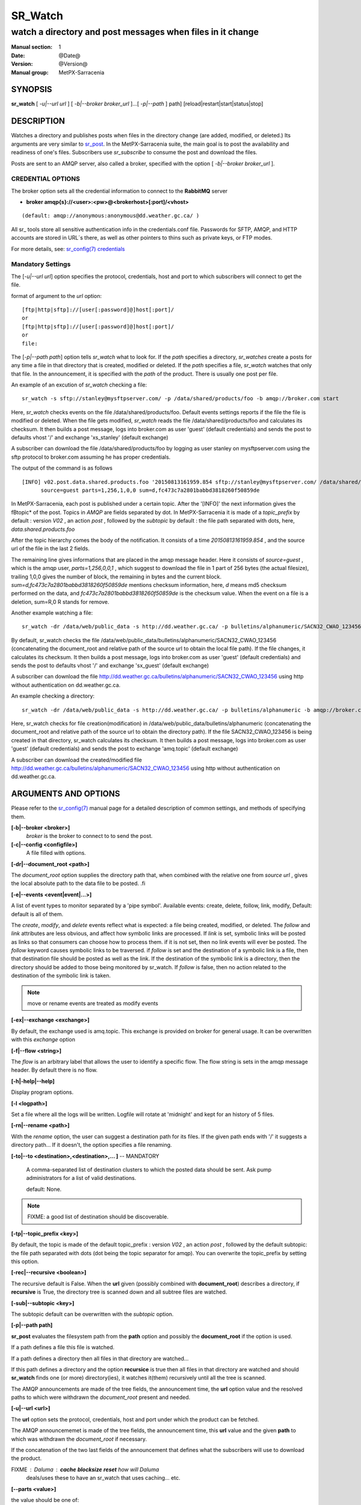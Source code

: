 ==========
 SR_Watch 
==========

-----------------------------------------------------------
watch a directory and post messages when files in it change
-----------------------------------------------------------

:Manual section: 1 
:Date: @Date@
:Version: @Version@
:Manual group: MetPX-Sarracenia

SYNOPSIS
========

**sr_watch** [ *-u|--url url* ] [ *-b|--broker broker_url* ]...[ *-p|--path* ] path] [reload|restart|start|status|stop]

DESCRIPTION
===========

Watches a directory and publishes posts when files in the directory change
(are added, modified, or deleted.) Its arguments are very similar to  `sr_post <sr_post.1.html>`_.
In the MetPX-Sarracenia suite, the main goal is to post the availability and readiness
of one's files. Subscribers use  *sr_subscribe*  to consume the post and download the files.

Posts are sent to an AMQP server, also called a broker, specified with the option [ *-b|--broker broker_url* ]. 

CREDENTIAL OPTIONS
------------------

The broker option sets all the credential information to connect to the  **RabbitMQ** server

- **broker amqp{s}://<user>:<pw>@<brokerhost>[:port]/<vhost>**

::

      (default: amqp://anonymous:anonymous@dd.weather.gc.ca/ ) 

All sr\_ tools store all sensitive authentication info in the credentials.conf file.
Passwords for SFTP, AMQP, and HTTP accounts are stored in URL´s there, as well as other pointers
to thins such as private keys, or FTP modes.

For more details, see: `sr_config(7) credentials <sr_config.7.html/#credentials>`_

Mandatory Settings
------------------

The [*-u|--url url*] option specifies the protocol, credentials, host and port to which subscribers 
will connect to get the file. 

format of argument to the *url* option::

       [ftp|http|sftp]://[user[:password]@]host[:port]/
       or
       [ftp|http|sftp]://[user[:password]@]host[:port]/
       or
       file:


The [*-p|--path path*] option tells *sr_watch* what to look for.
If the *path* specifies a directory, *sr_watches* create a posts for any time
a file in that directory that is created, modified or deleted. 
If the *path* specifies a file,  *sr_watch*  watches that only that file.
In the announcement, it is specified with the *path* of the product.
There is usually one post per file.


An example of an excution of  *sr_watch*  checking a file::

 sr_watch -s sftp://stanley@mysftpserver.com/ -p /data/shared/products/foo -b amqp://broker.com start

Here,  *sr_watch*  checks events on the file /data/shared/products/foo.
Default events settings reports if the file the file is modified or deleted.
When the file gets modified,  *sr_watch*  reads the file /data/shared/products/foo
and calculates its checksum.  It then builds a post message, logs into broker.com as user 'guest' (default credentials)
and sends the post to defaults vhost '/' and exchange 'xs_stanley' (default exchange)

A subscriber can download the file /data/shared/products/foo  by logging as user stanley
on mysftpserver.com using the sftp protocol to  broker.com assuming he has proper credentials.

The output of the command is as follows ::

 [INFO] v02.post.data.shared.products.foo '20150813161959.854 sftp://stanley@mysftpserver.com/ /data/shared/products/foo'
       source=guest parts=1,256,1,0,0 sum=d,fc473c7a2801babbd3818260f50859de 

In MetPX-Sarracenia, each post is published under a certain topic.
After the '[INFO]' the next information gives the \fBtopic*  of the
post. Topics in  *AMQP*  are fields separated by dot. In MetPX-Sarracenia 
it is made of a  *topic_prefix*  by default : version  *V02* , an action  *post* ,
followed by the  *subtopic*  by default : the file path separated with dots, here, *data.shared.products.foo* 

After the topic hierarchy comes the body of the notification.  It consists of a time  *20150813161959.854* , 
and the source url of the file in the last 2 fields.

The remaining line gives informations that are placed in the amqp message header.
Here it consists of  *source=guest* , which is the amqp user,  *parts=1,256,0,0,1* ,
which suggest to download the file in 1 part of 256 bytes (the actual filesize), trailing 1,0,0
gives the number of block, the remaining in bytes and the current 
block.  *sum=d,fc473c7a2801babbd3818260f50859de*  mentions checksum information,
here,  *d*  means md5 checksum performed on the data, and  *fc473c7a2801babbd3818260f50859de* 
is the checksum value.  When the event on a file is a deletion, sum=R,0  R stands for remove.

Another example watching a file::

 sr_watch -dr /data/web/public_data -s http://dd.weather.gc.ca/ -p bulletins/alphanumeric/SACN32_CWAO_123456 -b amqp://broker.com start

By default, sr_watch checks the file /data/web/public_data/bulletins/alphanumeric/SACN32_CWAO_123456
(concatenating the document_root and relative path of the source url to obtain the local file path).
If the file changes, it calculates its checksum. It then builds a post message, logs into broker.com as user 'guest'
(default credentials) and sends the post to defaults vhost '/' and exchange 'sx_guest' (default exchange)

A subscriber can download the file http://dd.weather.gc.ca/bulletins/alphanumeric/SACN32_CWAO_123456 using http
without authentication on dd.weather.gc.ca.

An example checking a directory::

 sr_watch -dr /data/web/public_data -s http://dd.weather.gc.ca/ -p bulletins/alphanumeric -b amqp://broker.com start

Here, sr_watch checks for file creation(modification) in /data/web/public_data/bulletins/alphanumeric
(concatenating the document_root and relative path of the source url to obtain the directory path).
If the file SACN32_CWAO_123456 is being created in that directory, sr_watch calculates its checksum.
It then builds a post message, logs into broker.com as user 'guest' 
(default credentials) and sends the post to exchange 'amq.topic' (default exchange)

A subscriber can download the created/modified file http://dd.weather.gc.ca/bulletins/alphanumeric/SACN32_CWAO_123456 using http
without authentication on dd.weather.gc.ca.

ARGUMENTS AND OPTIONS
=====================

Please refer to the `sr_config(7) <sr_config.7.html>`_ manual page for a detailed description of
common settings, and methods of specifying them.

**[-b|--broker <broker>]**
       *broker*  is the broker to connect to to send the post.

**[-c|--config <configfile>]**
       A file filled with options.

**[-dr|--document_root <path>]**

The  *document_root*  option supplies the directory path that,
when combined with the relative one from  *source url* , 
gives the local absolute path to the data file to be posted.
.fi

**[-e|--events <event|event|...>]**

A list of event types to monitor separated by a 'pipe symbol'.
Available events:  create, delete, follow, link, modify,
Default: default is all of them.

The *create*, *modify*, and *delete* events reflect what is expected: a file being created, modified, or deleted.
The *follow* and *link* attributes are less obvious, and affect how symbolic links are processed.
If *link* is set, symbolic links will be posted as links so that consumers can choose 
how to process them. if it is not set, then no link events will ever be posted.
The *follow* keyword causes symbolic links to be traversed.  if *follow* is set
and the destination of a symbolic link is a file, then that destination file should be posted as well as the link.
If the destination of the symbolic link is a directory, then the directory should be added to those being
monitored by sr_watch.   If *follow* is false, then no action related to the destination of the symbolic link is taken.

 

.. note::
   move or rename events are treated as modify events

**[-ex|--exchange <exchange>]**

By default, the exchange used is amq.topic. This exchange is provided on broker
for general usage. It can be overwritten with this  *exchange*  option

**[-f|--flow <string>]**

The *flow* is an arbitrary label that allows the user to identify a specific flow.
The flow string is sets in the amqp message header.  By default there is no flow.

**[-h|-help|--help]**

Display program options.

**[-l <logpath>]**

Set a file where all the logs will be written.
Logfile will rotate at 'midnight' and kept for an history of 5 files.


**[-rn|--rename <path>]**

With the  *rename*   option, the user can
suggest a destination path for its files. If the given
path ends with '/' it suggests a directory path... 
If it doesn't, the option specifies a file renaming.


**[-to|--to <destination>,<destination>,... ]** -- MANDATORY

  A comma-separated list of destination clusters to which the posted data should be sent.
  Ask pump administrators for a list of valid destinations.

  default: None.

.. note:: 
  FIXME: a good list of destination should be discoverable.


**[-tp|--topic_prefix <key>]**

By default, the topic is made of the default topic_prefix : version  *V02* , an action  *post* ,
followed by the default subtopic: the file path separated with dots (dot being the topic separator for amqp).
You can overwrite the topic_prefix by setting this option.

**[-rec|--recursive <boolean>]**

The recursive default is False. When the **url** given (possibly combined with **document_root**)
describes a directory,  if **recursive** is True, the directory tree is scanned down and all subtree
files are watched.


**[-sub|--subtopic <key>]**

The subtopic default can be overwritten with the  *subtopic*  option.


**[-p|--path path]**

**sr_post** evaluates the filesystem path from the **path** option 
and possibly the **document_root** if the option is used.

If a path defines a file this file is watched.

If a path defines a directory then all files in that directory are
watched... 

If this path defines a directory and the option **recursice** is true
then all files in that directory are watched and should **sr_watch** finds
one (or more) directory(ies), it watches it(them) recursively
until all the tree is scanned.

The AMQP announcements are made of the tree fields, the announcement time,
the **url** option value and the resolved paths to which were withdrawn
the *document_root* present and needed.

**[-u|--url <url>]**

The **url** option sets the protocol, credentials, host and port under
which the product can be fetched.

The AMQP announcememet is made of the tree fields, the announcement time,
this **url** value and the given **path** to which was withdrawn the *document_root*
if necessary.

If the concatenation of the two last fields of the announcement that defines
what the subscribers will use to download the product. 


FIXME :  Daluma :  **cache** **blocksize** **reset**   how will Daluma
         deals/uses these to have an sr_watch that uses caching... etc.


**[--parts <value>]**

the value should be one of::

   0 - autocompute an appropriate partitioning strategy (default)
   1 - always send files in a single part.
   p,<sz> - used a fixed partition size (example size: 1M )

Files can be announced as multiple parts.  Each part has a separate checksum.
The parts and their checksums are stored in the cache. Partitions can traverse
the network separately, and in paralllel.  When files change, transfers are
optimized by only sending parts which have changed.

The autocomputation algorithm determines a blocksize that encourages a reasonable number of parts
for files of various sizes.  As the file size varies, the automatic computation will give different
results.  this will result in resending information which has not changed as partitions of a different
size will have different sums, and therefore be tagged as different.  In cases where large files are
being appended to, it make sense to specify a fixed partition size so that the blocks in the cache
will be the same blocks as those generated when the file is larger, and so avoid re-transmission.
So use of 'p,10M' would make sense in that case.

In cases where a custom downloader is used which does not understand partitioning, it is necessary
to avoid having the file split into parts, so one would specify '1' to force all files to be send
as a single part.

The value of the *blocksize*  is an integer that may be followed by  letter designator *[B|K|M|G|T]* meaning:
for Bytes, Kilobytes, Megabytes, Gigabytes, Terabytes respectively.  All theses references are powers of 2.


**[-sum|--sum <string>]**

All file posts include a checksum.  It is placed in the amqp message header will have as an
entry *sum* with default value 'd,md5_checksum_on_data'.
The *sum* option tell the program how to calculate the checksum.
It is a comma separated string.  Valid checksum flags are ::

    [0|n|d|c=<scriptname>]
    where 0 : no checksum... value in post is a random integer
          n : do checksum on filename
          d : do md5sum on file content (default)

Then using a checksum script, it must be registered with the pumping network, so that consumers
of the postings have access to the algorithm.


DEVELOPER SPECIFIC OPTIONS
==========================

**[-debug|--debug]**

Active if *-debug|--debug* appears in the command line... or
*debug* is set to True in the configuration file used.

**[-r|--randomize]**

Active if *-r|--randomize* appears in the command line... or
*randomize* is set to True in the configuration file used.
If there are several posts because the file is posted
by block because the *blocksize* option was set, the block 
posts are randomized meaning that the will not be posted
ordered by block number.

**[-real|--realpath <boolean>]**  EXPERIMENTAL

The realpath option resolves paths given to their canonical ones, eliminating any indirection via symlinks.
The behaviour improves the ability of sr_watch to monitor trees, but the trees may have completely different paths than the arguments given. This option also enforces traversing of symbolic links.   This is implemented to preserve the behaviour of an earlier iteration of sr_watch, but it is not clear if it required or useful.  Feedback welcome.

**[-rr|--reconnect]**

Active if *-rc|--reconnect* appears in the command line... or
*reconnect* is set to True in the configuration file used.
*If there are several posts because the file is posted
by block because the *blocksize* option was set, there is a
reconnection to the broker everytime a post is to be sent.


CAVEATS
=======

In order to avoid alerting for partially written (usually temporary) files, *sr_watch* does not post
events for changes to files with certain names:

 - files whose names begin with a dot **.**
 - files whose names end in .tmp

.. NOTE::
   FIXME: is this right?  need better does it ignore part files? should it?

Another file operation which is not currently optimally managed is file renaming. When a file is renamed
within a directory tree, sarracenia will simply announce it under the new name, and does not communicate
that already transferred data has simply changed name.  Subscribers who have transferred the data under the 
old name will transfer it again under the new name, with no relation being made with the old file.

SEE ALSO
========

`sr_config(7) <sr_config.7.html>`_ - the format of configurations for MetPX-Sarracenia.

`sr_post(1) <sr_post.1.html>`_ - post announcemensts of specific files.

`sr_post(7) <sr_post.7.html>`_ - the format of announcement messages.

`sr_report(7) <sr_report.7.html>`_ - the format of report messages.

`sr_report(1) <sr_report.1.html>`_ - process report messages.

`sr_sarra(1) <sr_sarra.1.html>`_ - Subscribe, Acquire, and ReAdvertise tool.

`sr_subscribe(1) <sr_subscribe.1.html>`_ - the http-only download client.

`sr_watch(1) <sr_watch.1.html>`_ - the directory watching daemon.


